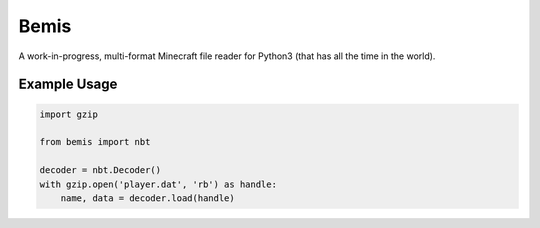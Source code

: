 Bemis
=====
A work-in-progress, multi-format Minecraft file reader for Python3 (that has
all the time in the world).

.. image:: https://travis-ci.org/gmr/bemis.svg?branch=master
    :target: https://travis-ci.org/gmr/bemis

Example Usage
-------------

.. code:: Python3

    import gzip

    from bemis import nbt

    decoder = nbt.Decoder()
    with gzip.open('player.dat', 'rb') as handle:
        name, data = decoder.load(handle)
